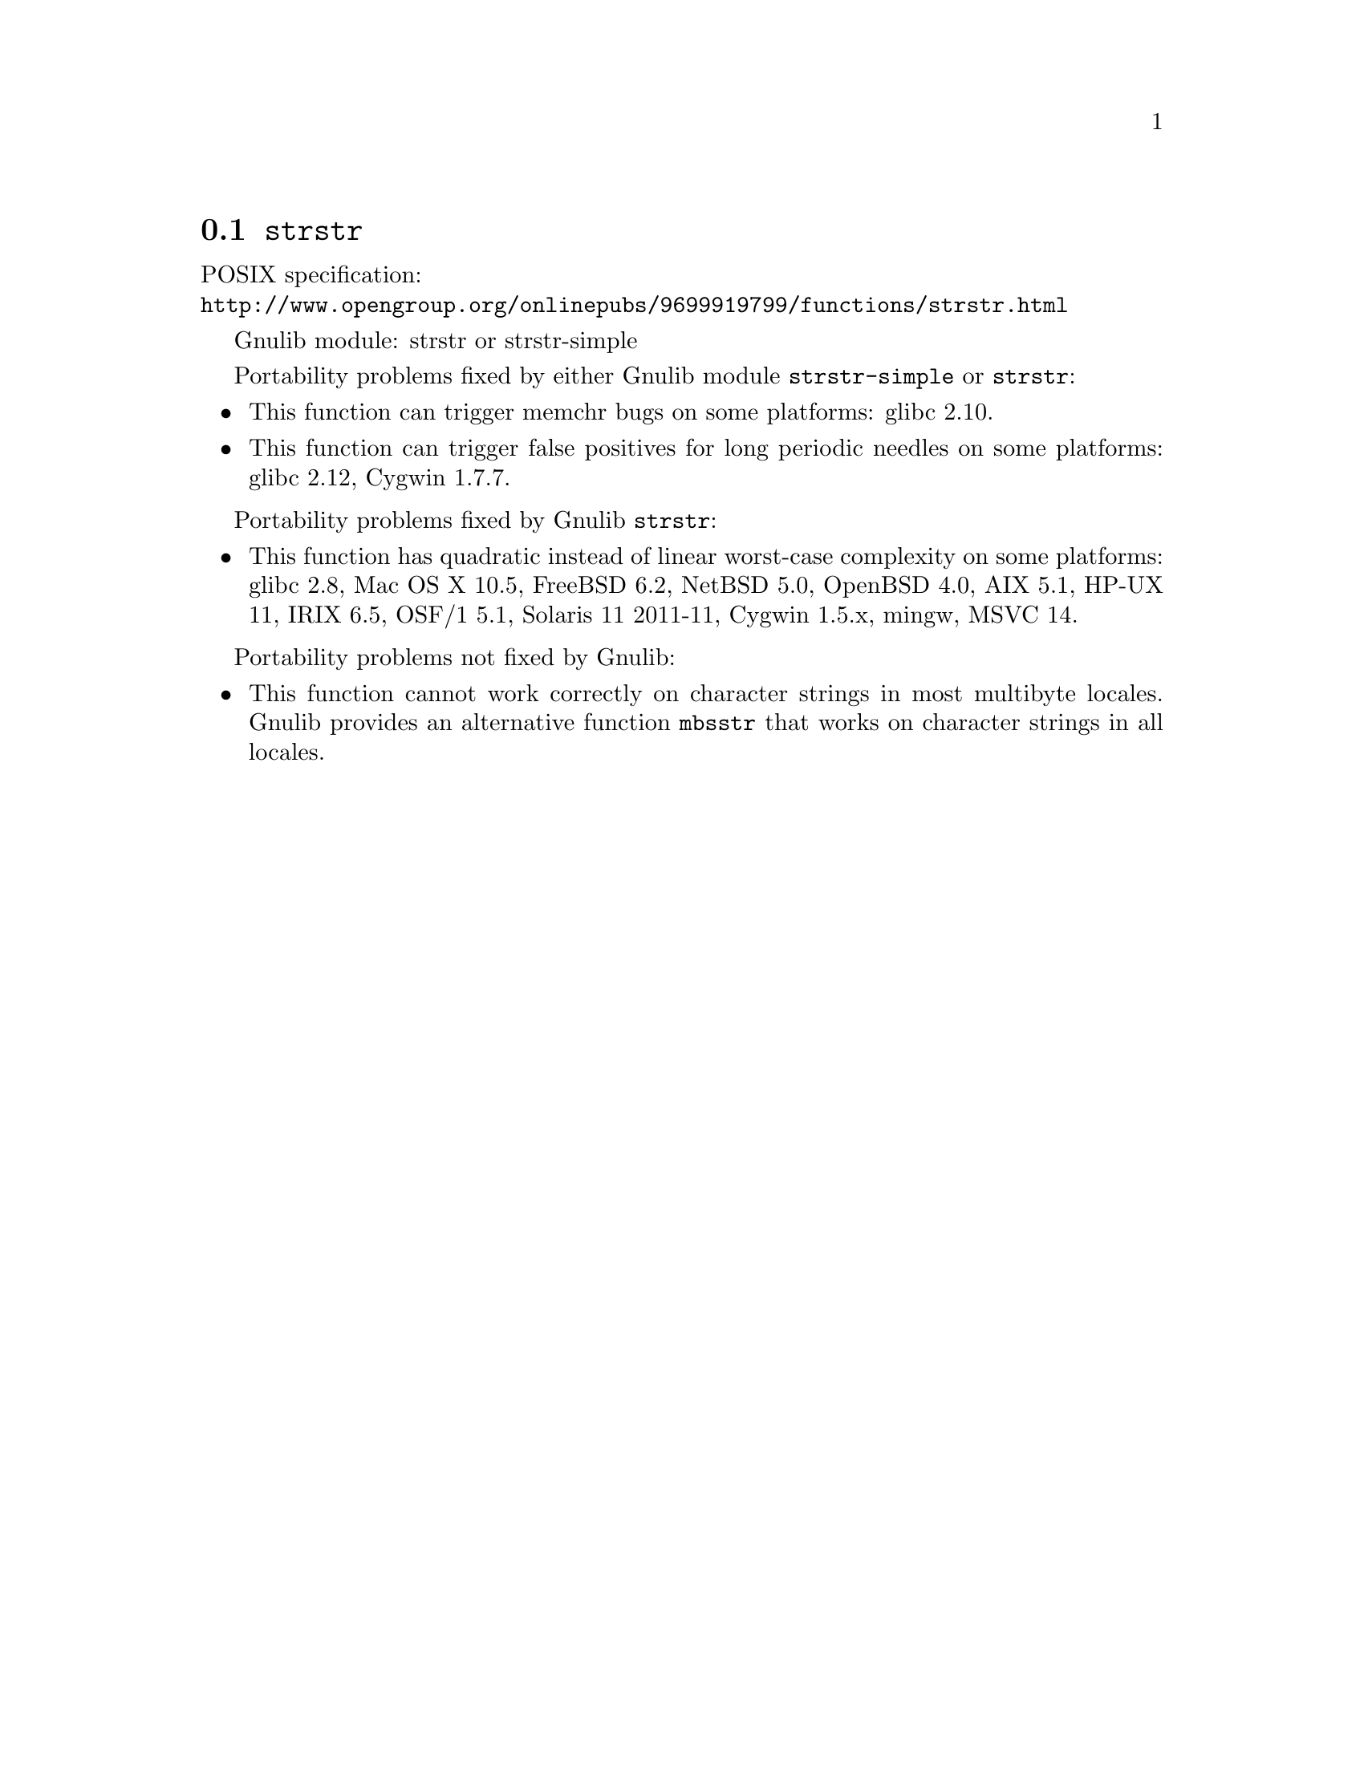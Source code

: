 @node strstr
@section @code{strstr}
@findex strstr

POSIX specification:@* @url{http://www.opengroup.org/onlinepubs/9699919799/functions/strstr.html}

Gnulib module: strstr or strstr-simple

Portability problems fixed by either Gnulib module @code{strstr-simple}
or @code{strstr}:
@itemize
@item
This function can trigger memchr bugs on some platforms:
glibc 2.10.
@item
This function can trigger false positives for long periodic needles on
some platforms:
glibc 2.12, Cygwin 1.7.7.
@end itemize

Portability problems fixed by Gnulib @code{strstr}:
@itemize
@item
This function has quadratic instead of linear worst-case complexity on some
platforms:
glibc 2.8, Mac OS X 10.5, FreeBSD 6.2, NetBSD 5.0, OpenBSD 4.0, AIX
5.1, HP-UX 11, IRIX 6.5, OSF/1 5.1, Solaris 11 2011-11, Cygwin 1.5.x, mingw, MSVC 14.
@end itemize

Portability problems not fixed by Gnulib:
@itemize
@item
This function cannot work correctly on character strings in most multibyte
locales.  Gnulib provides an alternative function @code{mbsstr} that works
on character strings in all locales.
@end itemize
